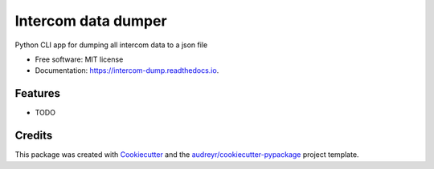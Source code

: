 ===============================
Intercom data dumper
===============================


.. image:: https://img.shields.io/pypi/v/intercom_dump.svg
        :target: https://pypi.python.org/pypi/intercom_dump

.. image:: https://img.shields.io/travis/10clouds/intercom-dump.svg
        :target: https://travis-ci.org/10clouds/intercom-dump

.. image:: https://readthedocs.org/projects/intercom-dump/badge/?version=latest
        :target: https://intercom-dump.readthedocs.io/en/latest/?badge=latest
        :alt: Documentation Status

.. image:: https://pyup.io/repos/github/10clouds/intercom-dump/shield.svg
     :target: https://pyup.io/repos/github/10clouds/intercom-dump/
     :alt: Updates


Python CLI app for dumping all intercom data to a json file


* Free software: MIT license
* Documentation: https://intercom-dump.readthedocs.io.


Features
--------

* TODO

Credits
---------

This package was created with Cookiecutter_ and the `audreyr/cookiecutter-pypackage`_ project template.

.. _Cookiecutter: https://github.com/audreyr/cookiecutter
.. _`audreyr/cookiecutter-pypackage`: https://github.com/audreyr/cookiecutter-pypackage

